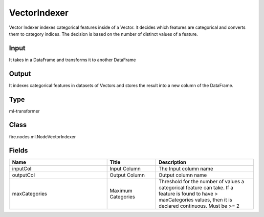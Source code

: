 VectorIndexer
=========== 

Vector Indexer indexes categorical features inside of a Vector. It decides which features are categorical and converts them to category indices. The decision is based on the number of distinct values of a feature.

Input
--------------
It takes in a DataFrame and transforms it to another DataFrame

Output
--------------
It indexes categorical features in datasets of Vectors and stores the result into a new column of the DataFrame.

Type
--------- 

ml-transformer

Class
--------- 

fire.nodes.ml.NodeVectorIndexer

Fields
--------- 

.. list-table::
      :widths: 10 5 10
      :header-rows: 1

      * - Name
        - Title
        - Description
      * - inputCol
        - Input Column
        - The Input column name
      * - outputCol
        - Output Column
        - Output column name
      * - maxCategories
        - Maximum Categories
        - Threshold for the number of values a categorical feature can take. If a feature is found to have > maxCategories values, then it is declared continuous. Must be >= 2




